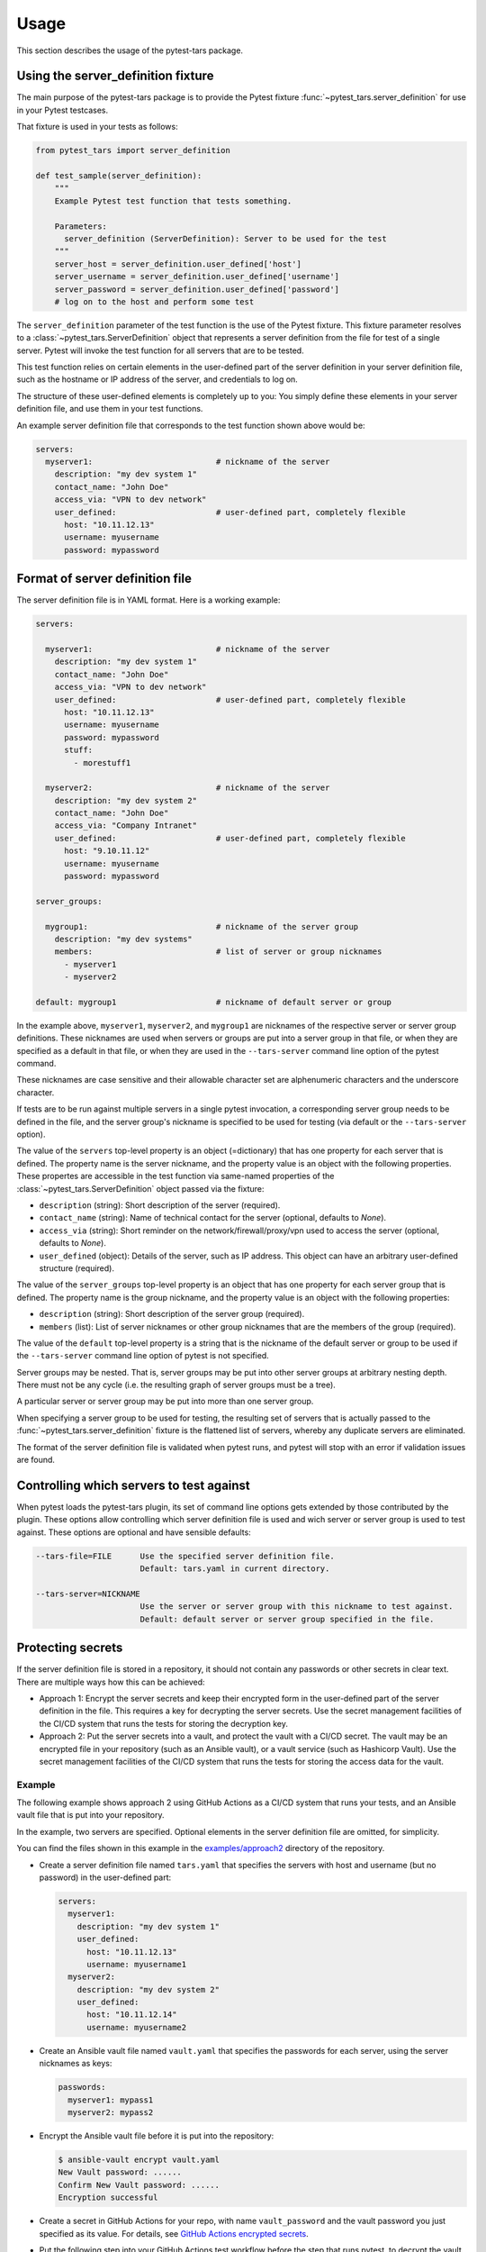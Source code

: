 .. Licensed under the Apache License, Version 2.0 (the "License");
.. you may not use this file except in compliance with the License.
.. You may obtain a copy of the License at
..
..    http://www.apache.org/licenses/LICENSE-2.0
..
.. Unless required by applicable law or agreed to in writing, software
.. distributed under the License is distributed on an "AS IS" BASIS,
.. WITHOUT WARRANTIES OR CONDITIONS OF ANY KIND, either express or implied.
.. See the License for the specific language governing permissions and
.. limitations under the License.


.. _`Usage`:

Usage
=====

This section describes the usage of the pytest-tars package.


.. _`Using the server_definition fixture`:

Using the server_definition fixture
-----------------------------------

The main purpose of the pytest-tars package is to provide the Pytest fixture
:func:`~pytest_tars.server_definition` for use in your Pytest testcases.

That fixture is used in your tests as follows:

.. code-block:: python

    from pytest_tars import server_definition

    def test_sample(server_definition):
        """
        Example Pytest test function that tests something.

        Parameters:
          server_definition (ServerDefinition): Server to be used for the test
        """
        server_host = server_definition.user_defined['host']
        server_username = server_definition.user_defined['username']
        server_password = server_definition.user_defined['password']
        # log on to the host and perform some test

The ``server_definition`` parameter of the test function is the use of the
Pytest fixture. This fixture parameter resolves to a
:class:`~pytest_tars.ServerDefinition` object that represents a server
definition from the file for test of a single server.  Pytest will invoke the
test function for all servers that are to be tested.

This test function relies on certain elements in the user-defined part of
the server definition in your server definition file, such as the hostname
or IP address of the server, and credentials to log on.

The structure of these user-defined elements is completely up to you: You
simply define these elements in your server definition file, and use them in
your test functions.

An example server definition file that corresponds to the test function shown
above would be:

.. code-block:: yaml

    servers:
      myserver1:                          # nickname of the server
        description: "my dev system 1"
        contact_name: "John Doe"
        access_via: "VPN to dev network"
        user_defined:                     # user-defined part, completely flexible
          host: "10.11.12.13"
          username: myusername
          password: mypassword


.. _`Format of server definition file`:

Format of server definition file
--------------------------------

The server definition file is in YAML format. Here is a working example:

.. code-block:: yaml

    servers:

      myserver1:                          # nickname of the server
        description: "my dev system 1"
        contact_name: "John Doe"
        access_via: "VPN to dev network"
        user_defined:                     # user-defined part, completely flexible
          host: "10.11.12.13"
          username: myusername
          password: mypassword
          stuff:
            - morestuff1

      myserver2:                          # nickname of the server
        description: "my dev system 2"
        contact_name: "John Doe"
        access_via: "Company Intranet"
        user_defined:                     # user-defined part, completely flexible
          host: "9.10.11.12"
          username: myusername
          password: mypassword

    server_groups:

      mygroup1:                           # nickname of the server group
        description: "my dev systems"
        members:                          # list of server or group nicknames
          - myserver1
          - myserver2

    default: mygroup1                     # nickname of default server or group

In the example above, ``myserver1``, ``myserver2``, and ``mygroup1`` are
nicknames of the respective server or server group definitions. These nicknames
are used when servers or groups are put into a server group in that file, or
when they are specified as a default in that file, or when they are used in the
``--tars-server`` command line option of the pytest command.

These nicknames are case sensitive and their allowable character set are
alphenumeric characters and the underscore character.

If tests are to be run against multiple servers in a single pytest invocation,
a corresponding server group needs to be defined in the file, and the server
group's nickname is specified to be used for testing (via default or the
``--tars-server`` option).

The value of the ``servers`` top-level property is an object (=dictionary) that
has one property for each server that is defined. The property name is the
server nickname, and the property value is an object with the following
properties. These propertes are accessible in the test function via same-named
properties of the :class:`~pytest_tars.ServerDefinition` object passed via the
fixture:

* ``description`` (string): Short description of the server (required).
* ``contact_name`` (string): Name of technical contact for the server (optional,
  defaults to `None`).
* ``access_via`` (string): Short reminder on the network/firewall/proxy/vpn
  used to access the server (optional, defaults to `None`).
* ``user_defined`` (object): Details of the server, such as IP address. This object
  can have an arbitrary user-defined structure (required).

The value of the ``server_groups`` top-level property is an object that has one
property for each server group that is defined. The property name is the group
nickname, and the property value is an object with the following properties:

* ``description`` (string): Short description of the server group (required).
* ``members`` (list): List of server nicknames or other group nicknames that
  are the members of the group (required).

The value of the ``default`` top-level property is a string that is the
nickname of the default server or group to be used if the ``--tars-server``
command line option of pytest is not specified.

Server groups may be nested. That is, server groups may be put into other server
groups at arbitrary nesting depth. There must not be any cycle (i.e. the
resulting graph of server groups must be a tree).

A particular server or server group may be put into more than one server group.

When specifying a server group to be used for testing, the resulting set of
servers that is actually passed to the :func:`~pytest_tars.server_definition`
fixture is the flattened list of servers, whereby any duplicate servers are
eliminated.

The format of the server definition file is validated when pytest runs, and
pytest will stop with an error if validation issues are found.


.. _`Controlling which servers to test against`:

Controlling which servers to test against
-----------------------------------------

When pytest loads the pytest-tars plugin, its set of command line options
gets extended by those contributed by the plugin. These options allow
controlling which server definition file is used and wich server or server
group is used to test against. These options are optional and have sensible
defaults:

.. code-block:: text

    --tars-file=FILE      Use the specified server definition file.
                          Default: tars.yaml in current directory.

    --tars-server=NICKNAME
                          Use the server or server group with this nickname to test against.
                          Default: default server or server group specified in the file.


.. _`Protecting secrets`:

Protecting secrets
------------------

If the server definition file is stored in a repository, it should not contain
any passwords or other secrets in clear text. There are multiple ways how this
can be achieved:

* Approach 1: Encrypt the server secrets and keep their encrypted form in the
  user-defined part of the server definition in the file. This requires a key
  for decrypting the server secrets. Use the secret management facilities of
  the CI/CD system that runs the tests for storing the decryption key.

* Approach 2: Put the server secrets into a vault, and protect the vault
  with a CI/CD secret. The vault may be an encrypted file in your repository
  (such as an Ansible vault), or a vault service (such as Hashicorp Vault).
  Use the secret management facilities of the CI/CD system that runs the tests
  for storing the access data for the vault.

Example
^^^^^^^

The following example shows approach 2 using GitHub Actions as a CI/CD system
that runs your tests, and an Ansible vault file that is put into your
repository.

In the example, two servers are specified. Optional elements in the server
definition file are omitted, for simplicity.

You can find the files shown in this example in the
`examples/approach2 <https://github.com/andy-maier/pytest-tars/tree/master/examples/approach2>`_
directory of the repository.

* Create a server definition file named ``tars.yaml`` that specifies the
  servers with host and username (but no password) in the user-defined part:

  .. code-block:: yaml

      servers:
        myserver1:
          description: "my dev system 1"
          user_defined:
            host: "10.11.12.13"
            username: myusername1
        myserver2:
          description: "my dev system 2"
          user_defined:
            host: "10.11.12.14"
            username: myusername2

* Create an Ansible vault file named ``vault.yaml`` that specifies the passwords
  for each server, using the server nicknames as keys:

  .. code-block:: yaml

      passwords:
        myserver1: mypass1
        myserver2: mypass2

* Encrypt the Ansible vault file before it is put into the repository:

  .. code-block:: bash

      $ ansible-vault encrypt vault.yaml
      New Vault password: ......
      Confirm New Vault password: ......
      Encryption successful

* Create a secret in GitHub Actions for your repo, with name ``vault_password``
  and the vault password you just specified as its value. For details, see
  `GitHub Actions encrypted secrets <https://docs.github.com/en/actions/reference/encrypted-secrets>`_.

* Put the following step into your GitHub Actions test workflow before the
  step that runs pytest, to decrypt the vault file:

  .. code-block:: yaml

      - name: Decrypt the vault
        uses: anthonykgross/ansible-vault-cli-github-action@v1
        with:
          vault_key: ${{ secrets.vault_password }}
          command: "ansible-vault decrypt vault.yaml"

* Write a Python function that accesses the vault file and returns the password
  for a given nickname, a.g. in a module named ``utils.py``:

  .. code-block:: python

      def get_password(nickname):
          with open('vault.yaml', 'r') as fp:
              vault_dict = yaml.safe_load(fp)
          return vault_dict['passwords'][nickname]

* In each of your test functions, access the server host, username and password
  as follows:

  .. code-block:: python

      from pytest_tars import server_definition
      from .utils import get_password

      def test_sample(server_definition):
          server_host = server_definition.user_defined['host']
          server_username = server_definition.user_defined['username']
          server_password = get_password(server_definition.nickname)
          # log on to the host and perform some test


.. _`Derived Pytest fixtures`:

Derived Pytest fixtures
-----------------------

If using the server definition in your test functions includes the same boiler
plate code for opening a session with the server, this can be put into a
second fixture. For example, the following fixture opens and closes a
session with a server using a fictitious class ``MySession``, and the
approach 2 for storing secrets described in the previous section:

In a file ``session_fixture.py``:

.. code-block:: python

    import pytest
    from pytest_tars import server_definition
    from .utils import get_password

    @pytest.fixture(scope='module')
    def my_session(request, server_definition):
        """
        Pytest fixture representing the set of MySession objects to use for
        testing against a server.
        """
        session = MySession(
            host = server_definition.user_defined['host']
            username = server_definition.user_defined['username']
            password = get_password(server_definition.nickname)
        )
        yield session
        session.close()

In your test functions, you can now use that fixture:

.. code-block:: python

    from pytest_tars import server_definition  # Must still be imported
    from session_fixture import my_session

    def test_sample(my_session):
        result = my_session.perform_function()  # Test something
